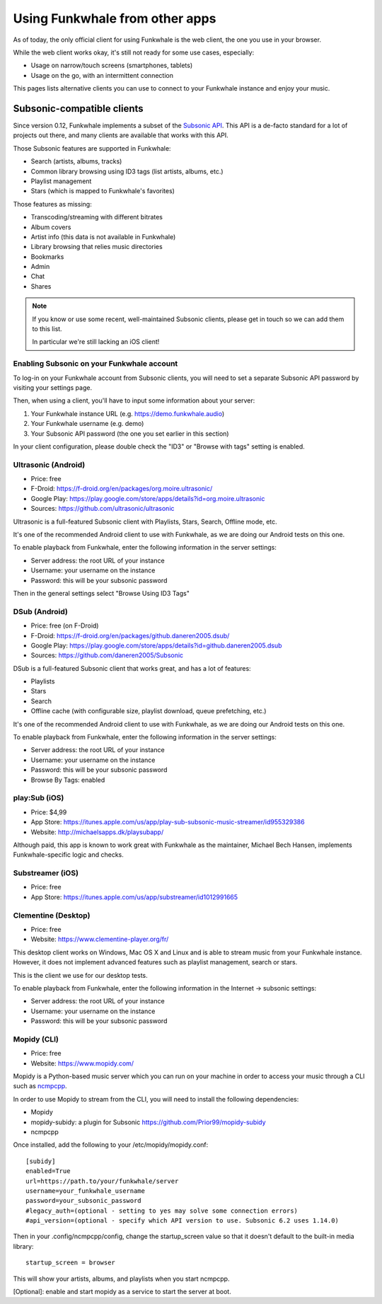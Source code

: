 Using Funkwhale from other apps
===============================

As of today, the only official client for using Funkwhale is the web client,
the one you use in your browser.

While the web client works okay, it's still not ready for some use cases, especially:

- Usage on narrow/touch screens (smartphones, tablets)
- Usage on the go, with an intermittent connection

This pages lists alternative clients you can use to connect to your Funkwhale
instance and enjoy your music.


Subsonic-compatible clients
---------------------------

Since version 0.12, Funkwhale implements a subset of the `Subsonic API <http://www.subsonic.org/pages/api.jsp>`_.
This API is a de-facto standard for a lot of projects out there, and many clients
are available that works with this API.

Those Subsonic features are supported in Funkwhale:

- Search (artists, albums, tracks)
- Common library browsing using ID3 tags (list artists, albums, etc.)
- Playlist management
- Stars (which is mapped to Funkwhale's favorites)

Those features as missing:

- Transcoding/streaming with different bitrates
- Album covers
- Artist info (this data is not available in Funkwhale)
- Library browsing that relies music directories
- Bookmarks
- Admin
- Chat
- Shares

.. note::

    If you know or use some recent, well-maintained Subsonic clients,
    please get in touch so we can add them to this list.

    In particular we're still lacking an iOS client!


Enabling Subsonic on your Funkwhale account
^^^^^^^^^^^^^^^^^^^^^^^^^^^^^^^^^^^^^^^^^^^

To log-in on your Funkwhale account from Subsonic clients, you will need to
set a separate Subsonic API password by visiting your settings page.

Then, when using a client, you'll have to input some information about your server:

1. Your Funkwhale instance URL (e.g. https://demo.funkwhale.audio)
2. Your Funkwhale username (e.g. demo)
3. Your Subsonic API password (the one you set earlier in this section)

In your client configuration, please double check the "ID3" or "Browse with tags"
setting is enabled.

Ultrasonic (Android)
^^^^^^^^^^^^^^^^^^^^

- Price: free
- F-Droid: https://f-droid.org/en/packages/org.moire.ultrasonic/
- Google Play: https://play.google.com/store/apps/details?id=org.moire.ultrasonic
- Sources: https://github.com/ultrasonic/ultrasonic

Ultrasonic is a full-featured Subsonic client with Playlists, Stars, Search,
Offline mode, etc.

It's one of the recommended Android client to use with Funkwhale, as we are doing
our Android tests on this one.

To enable playback from Funkwhale, enter the following information in the server settings:

- Server address: the root URL of your instance
- Username: your username on the instance
- Password: this will be your subsonic password

Then in the general settings select "Browse Using ID3 Tags"

DSub (Android)
^^^^^^^^^^^^^^

- Price: free (on F-Droid)
- F-Droid: https://f-droid.org/en/packages/github.daneren2005.dsub/
- Google Play: https://play.google.com/store/apps/details?id=github.daneren2005.dsub
- Sources: https://github.com/daneren2005/Subsonic

DSub is a full-featured Subsonic client that works great, and has a lot of features:

- Playlists
- Stars
- Search
- Offline cache (with configurable size, playlist download, queue prefetching, etc.)

It's one of the recommended Android client to use with Funkwhale, as we are doing
our Android tests on this one.

To enable playback from Funkwhale, enter the following information in the server settings:

- Server address: the root URL of your instance
- Username: your username on the instance
- Password: this will be your subsonic password
- Browse By Tags: enabled

play:Sub (iOS)
^^^^^^^^^^^^^^

- Price: $4,99
- App Store: https://itunes.apple.com/us/app/play-sub-subsonic-music-streamer/id955329386
- Website: http://michaelsapps.dk/playsubapp/

Although paid, this app is known to work great with Funkwhale as the maintainer, Michael Bech Hansen, implements Funkwhale-specific logic and checks.

Substreamer (iOS)
^^^^^^^^^^^^^^^^^

- Price: free
- App Store: https://itunes.apple.com/us/app/substreamer/id1012991665


Clementine (Desktop)
^^^^^^^^^^^^^^^^^^^^
- Price: free
- Website: https://www.clementine-player.org/fr/

This desktop client works on Windows, Mac OS X and Linux and is able to stream
music from your Funkwhale instance. However, it does not implement advanced
features such as playlist management, search or stars.

This is the client we use for our desktop tests.

To enable playback from Funkwhale, enter the following information in the Internet -> subsonic settings:

- Server address: the root URL of your instance
- Username: your username on the instance
- Password: this will be your subsonic password

Mopidy (CLI)
^^^^^^^^^^^^
- Price: free
- Website: https://www.mopidy.com/

Mopidy is a Python-based music server which you can run on your machine in order
to access your music through a CLI such as `ncmpcpp <https://github.com/arybczak/ncmpcpp>`_.

In order to use Mopidy to stream from the CLI, you will need to install the following dependencies:

- Mopidy
- mopidy-subidy: a plugin for Subsonic https://github.com/Prior99/mopidy-subidy
- ncmpcpp

Once installed, add the following to your /etc/mopidy/mopidy.conf::

    [subidy]
    enabled=True
    url=https://path.to/your/funkwhale/server
    username=your_funkwhale_username
    password=your_subsonic_password
    #legacy_auth=(optional - setting to yes may solve some connection errors)
    #api_version=(optional - specify which API version to use. Subsonic 6.2 uses 1.14.0)

Then in your .config/ncmpcpp/config, change the startup_screen value so that it doesn't default to the built-in media library::

   startup_screen = browser

This will show your artists, albums, and playlists when you start ncmpcpp.

[Optional]: enable and start mopidy as a service to start the server at boot.